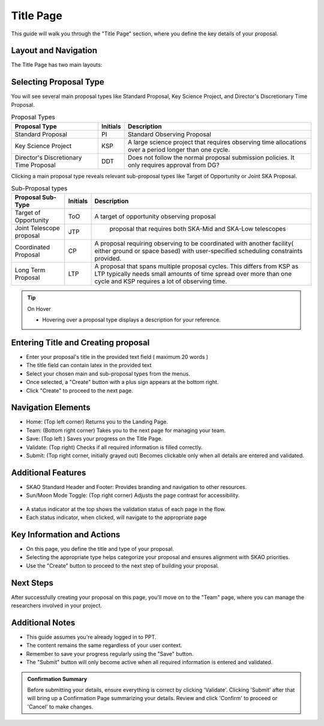 Title Page
~~~~~~~~~~

This guide will walk you through the "Title Page" section, where you define the key details of your proposal.

.. figure:: /images/titlePage.png
   :width: 90%
   :alt: screen in light & dark mode 
 
Layout and Navigation
=====================

The Title Page has two main layouts:

Selecting Proposal Type
=======================

You will see several main proposal types like Standard Proposal, Key Science Project, and Director's Discretionary Time Proposal.
   
.. csv-table:: Proposal Types
   :header: "Proposal Type", "Initials", "Description"

    "Standard Proposal", "PI", "Standard Observing Proposal"
    "Key Science Project", "KSP", "A large science project that requires observing time allocations over a period longer than one cycle."
    "Director's Discretionary Time Proposal", "DDT", "Does not follow the normal proposal submission policies. It only requires approval from DG?"

Clicking a main proposal type reveals relevant sub-proposal types like Target of Opportunity or Joint SKA Proposal.

.. csv-table:: Sub-Proposal types
   :header: "Proposal Sub-Type", "Initials", "Description"

    "Target of Opportunity", "ToO", "A target of opportunity observing proposal"
    "Joint Telescope proposal", "JTP", " proposal that requires both SKA-Mid and SKA-Low telescopes"
    "Coordinated Proposal", "CP", "A proposal requiring observing to be coordinated with another facility( either ground or space based) with user-specified scheduling constraints provided."
    "Long Term Proposal", "LTP", "A proposal that spans multiple proposal cycles. This differs from KSP as LTP typically needs small amounts of time spread over more than one cycle and KSP requires a lot of observing time."

.. tip:: On Hover

   - Hovering over a proposal type displays a description for your reference.

Entering Title and Creating proposal
====================================

- Enter your proposal's title in the provided text field ( maximum 20 words )
- The title field can contain latex in the provided text
- Select your chosen main and sub-proposal types from the menus.
- Once selected, a "Create" button with a plus sign appears at the bottom right.
- Click "Create" to proceed to the next page.

Navigation Elements
===================

- Home: (Top left corner) Returns you to the Landing Page.
- Team: (Bottom right corner) Takes you to the next page for managing your team.
- Save: (Top left ) Saves your progress on the Title Page.
- Validate: (Top right) Checks if all required information is filled correctly.
- Submit: (Top right corner, initially grayed out) Becomes clickable only when all details are entered and validated.

Additional Features
===================

- SKAO Standard Header and Footer: Provides branding and navigation to other resources.
- Sun/Moon Mode Toggle: (Top right corner) Adjusts the page contrast for accessibility.

.. figure:: /images/sunMoonBtn.png
   :width: 5%
   :alt: light/dark Button

.. figure:: /images/titlePage.png
   :width: 90%
   :alt: screen in light & dark 
   
- A status indicator at the top shows the validation status of each page in the flow.
- Each status indicator, when clicked, will navigate to the appropriate page

.. figure:: /images/pageStatus.png
   :width: 90%
   :alt: page status icons/navigation

Key Information and Actions
===========================

- On this page, you define the title and type of your proposal.
- Selecting the appropriate type helps categorize your proposal and ensures alignment with SKAO priorities.
- Use the "Create" button to proceed to the next step of building your proposal.

Next Steps
==========

After successfully creating your proposal on this page, you'll move on to the "Team" page, where you can manage the researchers involved in your project.

Additional Notes
================

- This guide assumes you're already logged in to PPT.
- The content remains the same regardless of your user context.
- Remember to save your progress regularly using the "Save" button.
- The "Submit" button will only become active when all required information is entered and validated.

.. admonition:: Confirmation Summary

   Before submitting your details, ensure everything is correct by clicking 'Validate'. Clicking 'Submit' after that will bring up a Confirmation Page summarizing your details. Review and click 'Confirm' to proceed or 'Cancel' to make changes.
